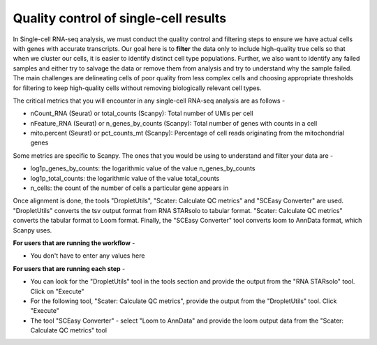 **Quality control of single-cell results**
==========================================

In Single-cell RNA-seq analysis, we must conduct the quality control and filtering steps to ensure we have actual cells with genes with accurate transcripts. Our goal here is to **filter** the data only to include high-quality true cells so that when we cluster our cells, it is easier to identify distinct cell type populations.
Further, we also want to identify any failed samples and either try to salvage the data or remove them from analysis and try to understand why the sample failed. The main challenges are delineating cells of poor quality from less complex cells and choosing appropriate thresholds for filtering to keep high-quality cells without removing biologically relevant cell types. 

The critical metrics that you will encounter in any single-cell RNA-seq analysis are as follows -

* nCount_RNA (Seurat) or total_counts (Scanpy): Total number of UMIs per cell

* nFeature_RNA (Seurat) or n_genes_by_counts (Scanpy): Total number of genes with counts in a cell

* mito.percent (Seurat) or pct_counts_mt (Scanpy): Percentage of cell reads originating from the mitochondrial genes

Some metrics are specific to Scanpy. The ones that you would be using to understand and filter your data are -

* log1p_genes_by_counts: the logarithmic value of the value n_genes_by_counts

* log1p_total_counts: the logarithmic value of the value total_counts

* n_cells: the count of the number of cells a particular gene appears in

Once alignment is done, the tools "DropletUtils", "Scater: Calculate QC metrics" and "SCEasy Converter" are used. "DropletUtils" converts the tsv output format from RNA STARsolo to tabular format. "Scater: Calculate QC metrics" converts the tabular format to Loom format. Finally, the "SCEasy Converter" tool converts loom to AnnData format, which Scanpy uses. 

**For users that are running the workflow** -

* You don't have to enter any values here

**For users that are running each step** -

* You can look for the "DropletUtils" tool in the tools section and provide the output from the "RNA STARsolo" tool. Click on "Execute"

* For the following tool, "Scater: Calculate QC metrics", provide the output from the "DropletUtils" tool. Click "Execute"

* The tool "SCEasy Converter" - select "Loom to AnnData" and provide the loom output data from the "Scater: Calculate QC metrics" tool






